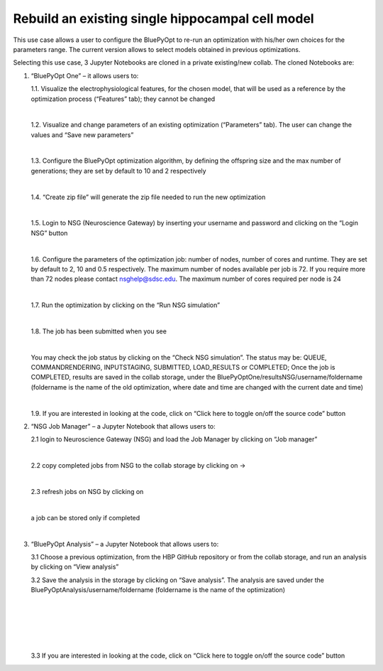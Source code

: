 .. _rebuild_scm:

#################################################
Rebuild an existing single hippocampal cell model
#################################################

This use case allows a user to configure the BluePyOpt to re-run an optimization with his/her own choices for the parameters range. The current version allows to select models obtained in previous optimizations.

Selecting this use case, 3 Jupyter Notebooks are cloned in a private existing/new collab.  The cloned Notebooks are:

1. “BluePyOpt One” – it allows users to:

   1.1.	Visualize the electrophysiological features, for the chosen model, that will be used as a reference by the optimization process (“Features” tab); they cannot be changed

   .. container:: bsp-container-center

        .. image:: images/visualize_feat.png
            :width: 700px
            :align: right

   |

   1.2. Visualize and change parameters of an existing optimization (“Parameters” tab). The user can change the values and “Save new parameters”
    
   |
    
   1.3. Configure the BluePyOpt optimization algorithm, by defining the offspring size and the max number of generations; they are set by default to 10 and 2 respectively
    
   |
    
   1.4. “Create zip file” will generate the zip file needed to run the new optimization

   .. container:: bsp-container-center

        .. image:: images/visualize_params.png
            :width: 700px
            :align: right

   |
   
   1.5. Login to NSG (Neuroscience Gateway) by inserting your username and password and clicking on the “Login NSG” button

   .. container:: bsp-container-center

        .. image:: images/login.png
            :width: 400px
            :align: right

   |

   1.6. Configure the parameters of the optimization job: number of nodes, number of cores and runtime. They are set by default to 2, 10 and 0.5 respectively. The maximum number of nodes available per job is 72. If you require more than 72 nodes please contact nsghelp@sdsc.edu. The maximum number of cores required per node is 24
    
   |

   1.7. Run the optimization by clicking on the “Run NSG simulation”

   |

   1.8. The job has been submitted when you see
    
   .. container:: bsp-container-center

        .. image:: images/ job_submitted.png
            :width: 400px
            :align: right

   |

   You may check the job status by clicking on the “Check NSG simulation”. The status may be: QUEUE, COMMANDRENDERING, INPUTSTAGING, SUBMITTED, LOAD_RESULTS or COMPLETED;
   Once the job is COMPLETED, results are saved in the collab storage, under the BluePyOptOne/resultsNSG/username/foldername (foldername is the name of the old optimization, where date and time are changed with the current date and time)

   |

   1.9. If you are interested in looking at the code, click on “Click here to toggle on/off the source code” button
    
   .. container:: bsp-container-center

        .. image:: images/toggle_button.png
            :width: 300px
            :align: right
   


2. “NSG Job Manager” – a Jupyter Notebook that allows users to:
   
   2.1 login to Neuroscience Gateway (NSG) and load the Job Manager by clicking on “Job manager”
   
   .. container:: bsp-container-center

     .. image:: images/loginNSG.png
        :width: 300px
        :align: right

   |

   2.2 copy completed jobs from NSG to the collab storage by clicking on → 

   |

   2.3 refresh jobs on NSG by clicking on |wait_symbol|

   .. |wait_symbol| image:: images/wait.png

   .. container:: bsp-container-center

     .. image:: images/refresh.png
        :width: 600px
        :align: right

   |

   a job can be stored only if completed

   .. container:: bsp-container-center

     .. image:: images/completed.png
        :width: 600px
        :align: right

   |

3. “BluePyOpt Analysis” – a Jupyter Notebook that allows users to:

   3.1 Choose a previous optimization, from the HBP GitHub repository or from the collab storage, and run an analysis by clicking on “View analysis”

   3.2 Save the analysis in the storage by clicking on “Save analysis”. The analysis are saved under the BluePyOptAnalysis/username/foldername (foldername is the name of the optimization)

   .. container:: bsp-container-center

     .. image:: images/saveAnalysis.png
        :width: 600px
        :align: right

   |

   .. container:: bsp-container-center

     .. image:: images/morphology.png
        :width: 500px
        :align: right

   |

   .. container:: bsp-container-center

     .. image:: images/view_save.png
        :width: 250px
        :align: right

   |

   .. container:: bsp-container-center

     .. image:: images/peaks.png
        :width: 500px
        :align: right

   |

   .. container:: bsp-container-center

     .. image:: images/bars.png
        :width: 500px
        :align: right

   |

   .. container:: bsp-container-center

     .. image:: images/traces.png
        :width: 500px
        :align: right

   3.3 If you are interested in looking at the code, click on “Click here to toggle on/off the source code” button
 
   .. container:: bsp-container-center

     .. image:: images/toggle.png
        :width: 300px
        :align: right

